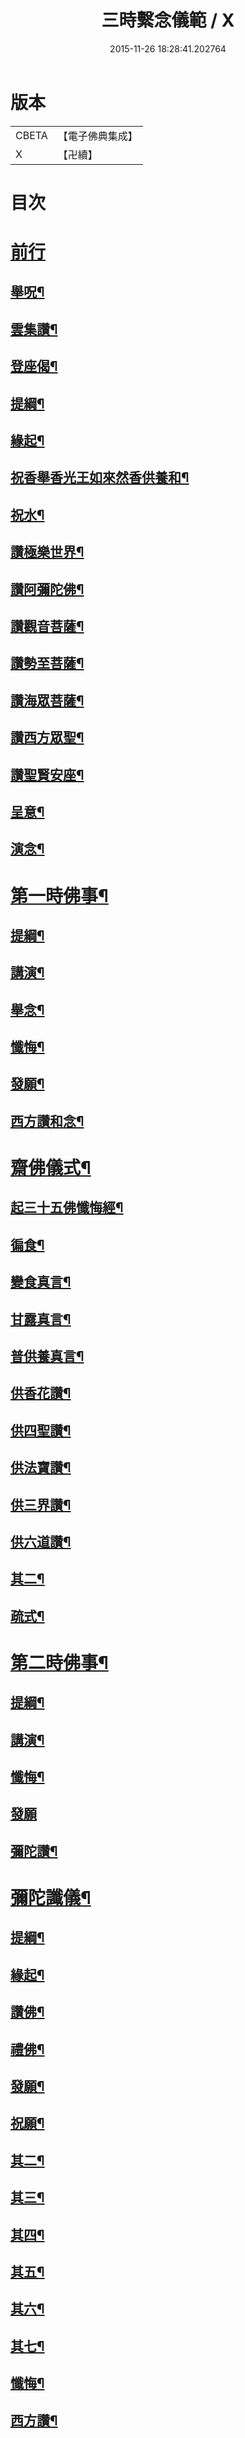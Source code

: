 #+TITLE: 三時繫念儀範 / X
#+DATE: 2015-11-26 18:28:41.202764
* 版本
 |     CBETA|【電子佛典集成】|
 |         X|【卍續】    |

* 目次
* [[file:KR6p0082_001.txt::001-0061c3][前行]]
** [[file:KR6p0082_001.txt::001-0061c4][舉呪¶]]
** [[file:KR6p0082_001.txt::001-0061c9][雲集讚¶]]
** [[file:KR6p0082_001.txt::001-0061c13][登座偈¶]]
** [[file:KR6p0082_001.txt::001-0061c16][提綱¶]]
** [[file:KR6p0082_001.txt::0062a4][緣起¶]]
** [[file:KR6p0082_001.txt::0062a17][祝香舉香光王如來然香供養和¶]]
** [[file:KR6p0082_001.txt::0062b8][祝水¶]]
** [[file:KR6p0082_001.txt::0062b21][讚極樂世界¶]]
** [[file:KR6p0082_001.txt::0062b24][讚阿彌陀佛¶]]
** [[file:KR6p0082_001.txt::0062c3][讚觀音菩薩¶]]
** [[file:KR6p0082_001.txt::0062c6][讚勢至菩薩¶]]
** [[file:KR6p0082_001.txt::0062c9][讚海眾菩薩¶]]
** [[file:KR6p0082_001.txt::0062c12][讚西方眾聖¶]]
** [[file:KR6p0082_001.txt::0062c15][讚聖賢安座¶]]
** [[file:KR6p0082_001.txt::0062c19][呈意¶]]
** [[file:KR6p0082_001.txt::0063a15][演念¶]]
* [[file:KR6p0082_001.txt::0063b10][第一時佛事¶]]
** [[file:KR6p0082_001.txt::0063b12][提綱¶]]
** [[file:KR6p0082_001.txt::0063c7][講演¶]]
** [[file:KR6p0082_001.txt::0064a13][舉念¶]]
** [[file:KR6p0082_001.txt::0064a17][懺悔¶]]
** [[file:KR6p0082_001.txt::0064b17][發願¶]]
** [[file:KR6p0082_001.txt::0064b24][西方讚和念¶]]
* [[file:KR6p0082_001.txt::0064c7][齋佛儀式¶]]
** [[file:KR6p0082_001.txt::0064c8][起三十五佛懺悔經¶]]
** [[file:KR6p0082_001.txt::0064c15][徧食¶]]
** [[file:KR6p0082_001.txt::0064c21][變食真言¶]]
** [[file:KR6p0082_001.txt::0064c24][甘露真言¶]]
** [[file:KR6p0082_001.txt::0065a6][普供養真言¶]]
** [[file:KR6p0082_001.txt::0065a8][供香花讚¶]]
** [[file:KR6p0082_001.txt::0065a11][供四聖讚¶]]
** [[file:KR6p0082_001.txt::0065a14][供法寶讚¶]]
** [[file:KR6p0082_001.txt::0065a17][供三界讚¶]]
** [[file:KR6p0082_001.txt::0065a20][供六道讚¶]]
** [[file:KR6p0082_001.txt::0065a23][其二¶]]
** [[file:KR6p0082_001.txt::0065b6][疏式¶]]
* [[file:KR6p0082_001.txt::0065c16][第二時佛事¶]]
** [[file:KR6p0082_001.txt::0065c18][提綱¶]]
** [[file:KR6p0082_001.txt::0066a6][講演¶]]
** [[file:KR6p0082_001.txt::0066b23][懺悔¶]]
** [[file:KR6p0082_001.txt::0066c24][發願]]
** [[file:KR6p0082_001.txt::0067a8][彌陀讚¶]]
* [[file:KR6p0082_001.txt::0067a15][彌陀讖儀¶]]
** [[file:KR6p0082_001.txt::0067a16][提綱¶]]
** [[file:KR6p0082_001.txt::0067b5][緣起¶]]
** [[file:KR6p0082_001.txt::0067b16][讚佛¶]]
** [[file:KR6p0082_001.txt::0067b23][禮佛¶]]
** [[file:KR6p0082_001.txt::0067c22][發願¶]]
** [[file:KR6p0082_001.txt::0068b12][祝願¶]]
** [[file:KR6p0082_001.txt::0068b15][其二¶]]
** [[file:KR6p0082_001.txt::0068b18][其三¶]]
** [[file:KR6p0082_001.txt::0068b21][其四¶]]
** [[file:KR6p0082_001.txt::0068b24][其五¶]]
** [[file:KR6p0082_001.txt::0068c3][其六¶]]
** [[file:KR6p0082_001.txt::0068c6][其七¶]]
** [[file:KR6p0082_001.txt::0068c9][懺悔¶]]
** [[file:KR6p0082_001.txt::0069a14][西方讚¶]]
* [[file:KR6p0082_001.txt::0069a24][第三時佛事]]
** [[file:KR6p0082_001.txt::0069b3][提綱¶]]
** [[file:KR6p0082_001.txt::0069b17][講演¶]]
** [[file:KR6p0082_001.txt::0070a10][讖悔¶]]
** [[file:KR6p0082_001.txt::0070b9][發願¶]]
** [[file:KR6p0082_001.txt::0070b14][西方讚¶]]
* [[file:KR6p0082_001.txt::0070b23][勸人念佛¶]]
* [[file:KR6p0082_001.txt::0071b11][念佛正因說¶]]
* [[file:KR6p0082_001.txt::0071c17][No.1465-A重刻三時繫念䟦¶]]
* 卷
** [[file:KR6p0082_001.txt][三時繫念儀範 1]]

